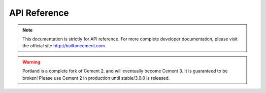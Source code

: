 
API Reference
==============================================================================

.. note:: This documentation is strictly for API reference.  For more complete
   developer documentation, please visit the official site
   http://builtoncement.com.

.. warning:: Portland is a complete fork of Cement 2, and will eventually
  become Cement 3.  It is guaranteed to be broken!  Please use Cement 2 in
  production until stable/3.0.0 is released.

  .. toctree::
     :maxdepth: 1

     core/index
     utils/index
     ext/index
